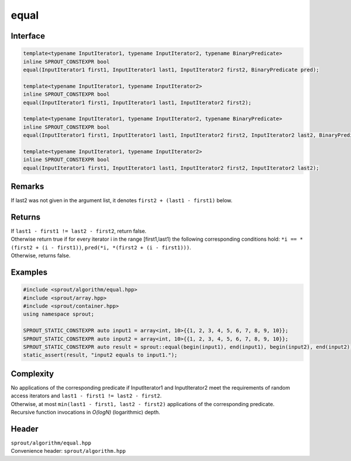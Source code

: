 .. _sprout-algorithm-equal:

###############################################################################
equal
###############################################################################

Interface
========================================
.. sourcecode:: c++

  template<typename InputIterator1, typename InputIterator2, typename BinaryPredicate>
  inline SPROUT_CONSTEXPR bool
  equal(InputIterator1 first1, InputIterator1 last1, InputIterator2 first2, BinaryPredicate pred);
  
  template<typename InputIterator1, typename InputIterator2>
  inline SPROUT_CONSTEXPR bool
  equal(InputIterator1 first1, InputIterator1 last1, InputIterator2 first2);
  
  template<typename InputIterator1, typename InputIterator2, typename BinaryPredicate>
  inline SPROUT_CONSTEXPR bool
  equal(InputIterator1 first1, InputIterator1 last1, InputIterator2 first2, InputIterator2 last2, BinaryPredicate pred);
  
  template<typename InputIterator1, typename InputIterator2>
  inline SPROUT_CONSTEXPR bool
  equal(InputIterator1 first1, InputIterator1 last1, InputIterator2 first2, InputIterator2 last2);

Remarks
========================================

| If last2 was not given in the argument list, it denotes ``first2 + (last1 - first1)`` below.

Returns
========================================

| If ``last1 - first1 != last2 - first2``, return false.
| Otherwise return true if for every iterator i in the range [first1,last1) the following corresponding conditions hold: ``*i == *(first2 + (i - first1))``, ``pred(*i, *(first2 + (i - first1)))``.
| Otherwise, returns false.

Examples
========================================
.. sourcecode:: c++

  #include <sprout/algorithm/equal.hpp>
  #include <sprout/array.hpp>
  #include <sprout/container.hpp>
  using namespace sprout;

  SPROUT_STATIC_CONSTEXPR auto input1 = array<int, 10>{{1, 2, 3, 4, 5, 6, 7, 8, 9, 10}};
  SPROUT_STATIC_CONSTEXPR auto input2 = array<int, 10>{{1, 2, 3, 4, 5, 6, 7, 8, 9, 10}};
  SPROUT_STATIC_CONSTEXPR auto result = sprout::equal(begin(input1), end(input1), begin(input2), end(input2));
  static_assert(result, "input2 equals to input1.");

Complexity
========================================

| No applications of the corresponding predicate if InputIterator1 and InputIterator2 meet the requirements of random access iterators and ``last1 - first1 != last2 - first2``.
| Otherwise, at most ``min(last1 - first1, last2 - first2)`` applications of the corresponding predicate.
| Recursive function invocations in *O(logN)* (logarithmic) depth.

Header
========================================

| ``sprout/algorithm/equal.hpp``
| Convenience header: ``sprout/algorithm.hpp``

